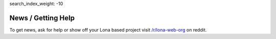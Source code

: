 search_index_weight: -10


News / Getting Help
===================

To get news, ask for help or show off your Lona based project visit
`/r/lona-web-org <https://www.reddit.com/r/lona_web_org/>`_ on reddit.